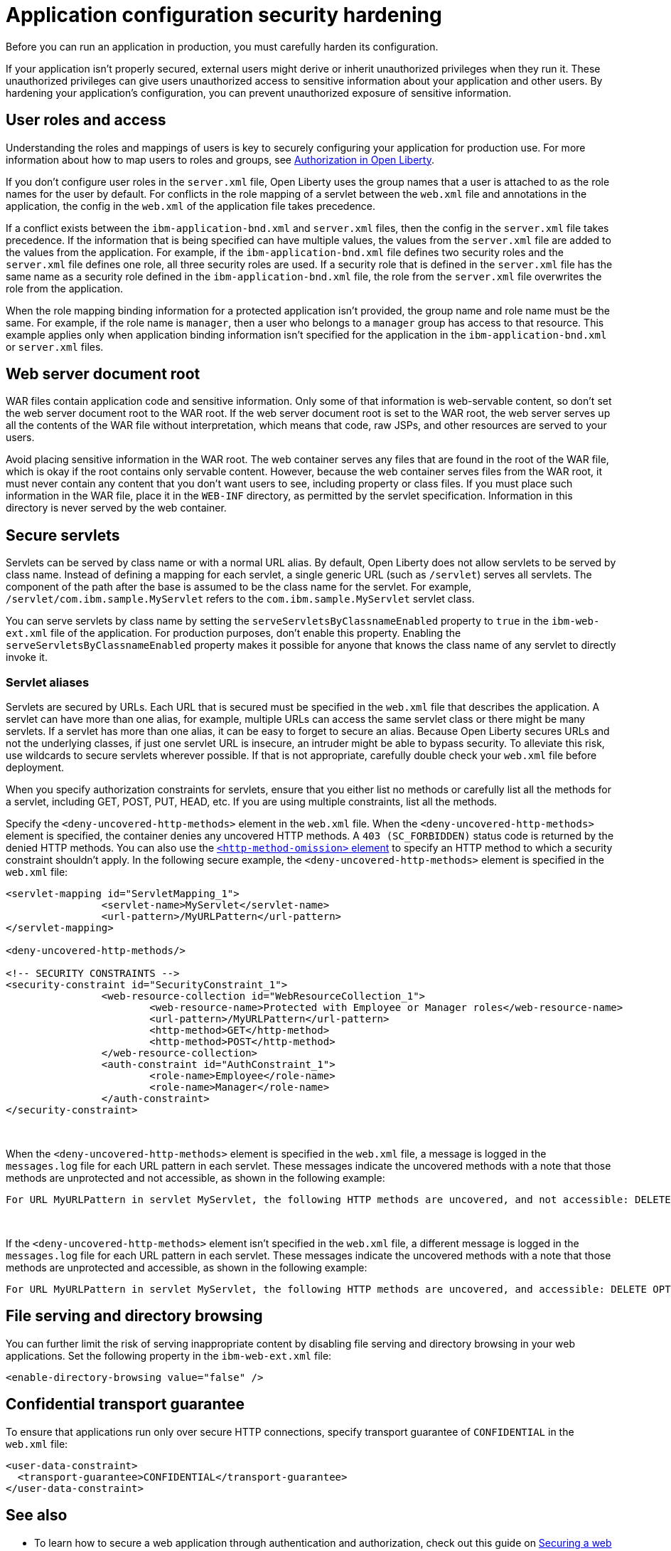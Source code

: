 // Copyright (c) 2020 IBM Corporation and others.
// Licensed under Creative Commons Attribution-NoDerivatives
// 4.0 International (CC BY-ND 4.0)
//   https://creativecommons.org/licenses/by-nd/4.0/
//
// Contributors:
//     IBM Corporation
//
:page-description: If your application isn't properly secured, external users might derive or inherit unauthorized privileges when they run it. Before you can run an application in production, you must carefully harden its configuration.
:seo-title: Application configuration security hardening
:seo-description: If your application isn't properly secured, external users might derive or inherit unauthorized privileges when they run it. Before you can run an application in production, you must carefully harden its configuration.
:page-layout: general-reference
:page-type: general
= Application configuration security hardening

Before you can run an application in production, you must carefully harden its configuration.

If your application isn't properly secured, external users might derive or inherit unauthorized privileges when they run it.
These unauthorized privileges can give users unauthorized access to sensitive information about your application and other users.
By hardening your application's configuration, you can prevent unauthorized exposure of sensitive information.

== User roles and access
Understanding the roles and mappings of users is key to securely configuring your application for production use.
For more information about how to map users to roles and groups, see link:/docs/ref/general/#authorization.html[Authorization in Open Liberty].

If you don't configure user roles in the `server.xml` file, Open Liberty uses the group names that a user is attached to as the role names for the user by default.
For conflicts in the role mapping of a servlet between the `web.xml` file and annotations in the application, the config in the `web.xml` of the application file takes precedence.

If a conflict exists between the `ibm-application-bnd.xml` and `server.xml` files, then the config in the `server.xml` file takes precedence.
If the information that is being specified can have multiple values, the values from the `server.xml` file are added to the values from the application.
For example, if the `ibm-application-bnd.xml` file defines two security roles and the `server.xml` file defines one role, all three security roles are used.
If a security role that is defined in the `server.xml` file has the same name as a security role defined in the `ibm-application-bnd.xml` file, the role from the `server.xml` file overwrites the role from the application.

When the role mapping binding information for a protected application isn't provided, the group name and role name must be the same.
For example, if the role name is `manager`, then a user who belongs to a `manager` group has access to that resource.
This example applies only when application binding information isn't specified for the application in the `ibm-application-bnd.xml` or `server.xml` files.

== Web server document root
WAR files contain application code and sensitive information.
Only some of that information is web-servable content, so don't set the web server document root to the WAR root.
If the web server document root is set to the WAR root, the web server serves up all the contents of the WAR file without interpretation, which means that code, raw JSPs, and other resources are served to your users.

Avoid placing sensitive information in the WAR root.
The web container serves any files that are found in the root of the WAR file, which is okay if the root contains only servable content.
However, because the web container serves files from the WAR root, it must never contain any content that you don't want users to see, including property or class files.
If you must place such information in the WAR file, place it in the `WEB-INF` directory, as permitted by the servlet specification.
Information in this directory is never served by the web container.

== Secure servlets
Servlets can be served by class name or with a normal URL alias.
By default, Open Liberty does not allow servlets to be served by class name.
Instead of defining a mapping for each servlet, a single generic URL (such as `/servlet`) serves all servlets.
The component of the path after the base is assumed to be the class name for the servlet.
For example, `/servlet/com.ibm.sample.MyServlet` refers to the `com.ibm.sample.MyServlet` servlet class.

You can serve servlets by class name by setting the `serveServletsByClassnameEnabled` property to `true` in the `ibm-web-ext.xml` file of the application.
For production purposes, don't enable this property.
Enabling the `serveServletsByClassnameEnabled` property makes it possible for anyone that knows the class name of any servlet to directly invoke it.

=== Servlet aliases
Servlets are secured by URLs.
Each URL that is secured must be specified in the `web.xml` file that describes the application.
A servlet can have more than one alias, for example, multiple URLs can access the same servlet class or there might be many servlets.
If a servlet has more than one alias, it can be easy to forget to secure an alias.
Because Open Liberty secures URLs and not the underlying classes, if just one servlet URL is insecure, an intruder might be able to bypass security.
To alleviate this risk, use wildcards to secure servlets wherever possible.
If that is not appropriate, carefully double check your `web.xml` file before deployment.

When you specify authorization constraints for servlets, ensure that you either list no methods or carefully list all the methods for a servlet, including GET, POST, PUT, HEAD, etc.
If you are using multiple constraints, list all the methods.

Specify the `<deny-uncovered-http-methods>` element in the `web.xml` file.
When the `<deny-uncovered-http-methods>` element is specified, the container denies any uncovered HTTP methods.
A `403 (SC_FORBIDDEN)` status code is returned by the denied HTTP methods.
You can also use the link:https://openliberty.io/docs/ref/config/#webApplication.html#webservices-bnd/http-publishing/webservice-security/security-constraint/web-resource-collection&expand=true[`<http-method-omission>` element] to specify an HTTP method to which a security constraint shouldn't apply.
In the following secure example, the `<deny-uncovered-http-methods>` element is specified in the `web.xml` file:

[source,xml]
----
<servlet-mapping id="ServletMapping_1">
		<servlet-name>MyServlet</servlet-name>
		<url-pattern>/MyURLPattern</url-pattern>
</servlet-mapping>

<deny-uncovered-http-methods/>

<!-- SECURITY CONSTRAINTS -->
<security-constraint id="SecurityConstraint_1">
		<web-resource-collection id="WebResourceCollection_1">
			<web-resource-name>Protected with Employee or Manager roles</web-resource-name>
			<url-pattern>/MyURLPattern</url-pattern>
			<http-method>GET</http-method>
			<http-method>POST</http-method>
		</web-resource-collection>
		<auth-constraint id="AuthConstraint_1">
			<role-name>Employee</role-name>
			<role-name>Manager</role-name>
		</auth-constraint>
</security-constraint>
----
{empty} +

When the `<deny-uncovered-http-methods>` element is specified in the `web.xml` file, a message is logged in the `messages.log` file for each URL pattern in each servlet.
These messages indicate the uncovered methods with a note that those methods are unprotected and not accessible, as shown in the following example:

----
For URL MyURLPattern in servlet MyServlet, the following HTTP methods are uncovered, and not accessible: DELETE OPTIONS HEAD PUT TRACE
----
{empty} +

If the `<deny-uncovered-http-methods>` element isn't specified in the `web.xml` file, a different message is logged in the `messages.log` file for each URL pattern in each servlet.
These messages indicate the uncovered methods with a note that those methods are unprotected and accessible, as shown in the following example:

----
For URL MyURLPattern in servlet MyServlet, the following HTTP methods are uncovered, and accessible: DELETE OPTIONS HEAD PUT TRACE
----

== File serving and directory browsing
You can further limit the risk of serving inappropriate content by disabling file serving and directory browsing in your web applications.
Set the following property in the `ibm-web-ext.xml` file:

[source,xml]
----
<enable-directory-browsing value="false" />
----

== Confidential transport guarantee
To ensure that applications run only over secure HTTP connections, specify transport guarantee of `CONFIDENTIAL` in the `web.xml` file:

[source,xml]
----
<user-data-constraint>
  <transport-guarantee>CONFIDENTIAL</transport-guarantee>
</user-data-constraint>
----

== See also

* To learn how to secure a web application through authentication and authorization, check out this guide on link:/guides/security-intro.html[Securing a web application].
